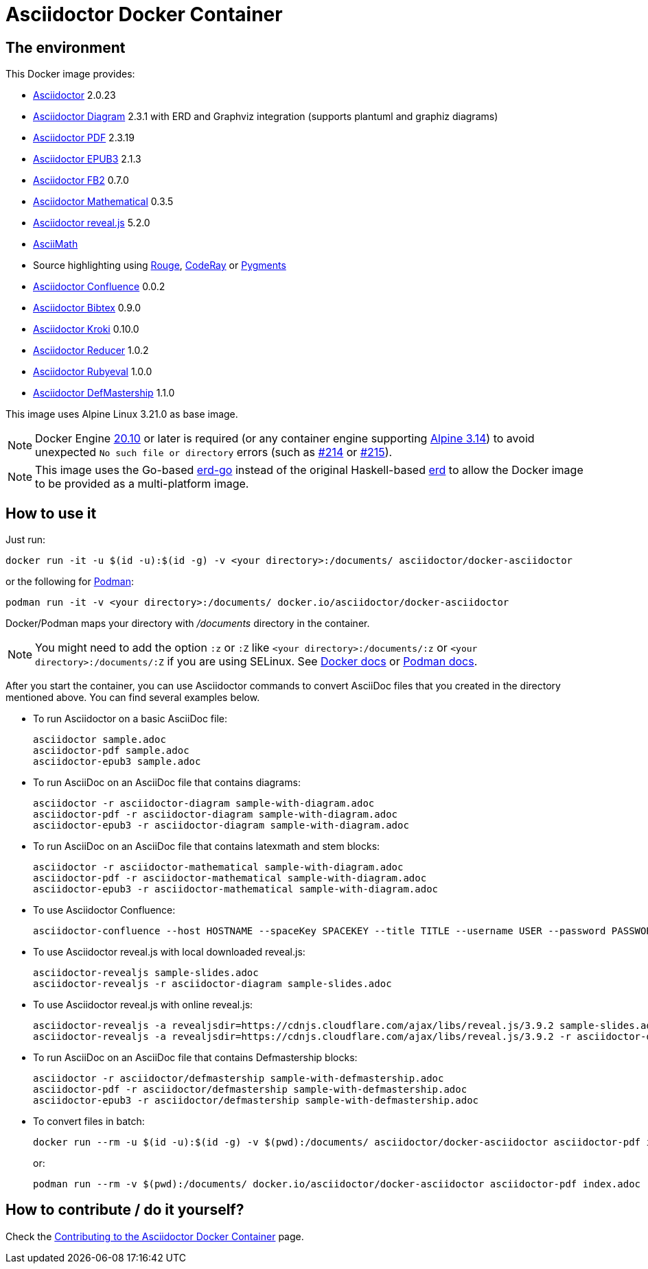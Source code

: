 :ALPINE_VERSION: 3.21.0
:ASCIIDOCTOR_VERSION: 2.0.23
:ASCIIDOCTOR_CONFLUENCE_VERSION: 0.0.2
:ASCIIDOCTOR_PDF_VERSION: 2.3.19
:ASCIIDOCTOR_DIAGRAM_VERSION: 2.3.1
:ASCIIDOCTOR_DEFMASTERSHIP_VERSION: 1.1.0
:ASCIIDOCTOR_EPUB3_VERSION: 2.1.3
:ASCIIDOCTOR_FB2_VERSION: 0.7.0
:ASCIIDOCTOR_MATHEMATICAL_VERSION: 0.3.5
:ASCIIDOCTOR_REVEALJS_VERSION: 5.2.0
:KRAMDOWN_ASCIIDOC_VERSION: 2.1.0
:ASCIIDOCTOR_BIBTEX_VERSION: 0.9.0
:ASCIIDOCTOR_KROKI_VERSION: 0.10.0
:ASCIIDOCTOR_REDUCER_VERSION: 1.0.2
:ASCIIDOCTOR_RUBYEVAL_VERSION: 1.0.0
= Asciidoctor Docker Container
:source-highlighter: coderay

////
GitHub renders asciidoctor natively, but DockerHub does not (it needs markdown).
`make README.md` converts this page into markdown.
////

== The environment

This Docker image provides:

* https://asciidoctor.org/[Asciidoctor] {ASCIIDOCTOR_VERSION}
* https://asciidoctor.org/docs/asciidoctor-diagram/[Asciidoctor Diagram] {ASCIIDOCTOR_DIAGRAM_VERSION} with ERD and Graphviz integration (supports plantuml and graphiz diagrams)
* https://asciidoctor.org/docs/asciidoctor-pdf/[Asciidoctor PDF] {ASCIIDOCTOR_PDF_VERSION}
* https://asciidoctor.org/docs/asciidoctor-epub3/[Asciidoctor EPUB3] {ASCIIDOCTOR_EPUB3_VERSION}
* https://github.com/asciidoctor/asciidoctor-fb2/[Asciidoctor FB2] {ASCIIDOCTOR_FB2_VERSION}
* https://github.com/asciidoctor/asciidoctor-mathematical[Asciidoctor Mathematical] {ASCIIDOCTOR_MATHEMATICAL_VERSION}
* https://docs.asciidoctor.org/reveal.js-converter/latest/[Asciidoctor reveal.js] {ASCIIDOCTOR_REVEALJS_VERSION}
* https://rubygems.org/gems/asciimath[AsciiMath]
* Source highlighting using http://rouge.jneen.net[Rouge], https://rubygems.org/gems/coderay[CodeRay] or https://pygments.org/[Pygments]
* https://github.com/asciidoctor/asciidoctor-confluence[Asciidoctor Confluence] {ASCIIDOCTOR_CONFLUENCE_VERSION}
* https://github.com/asciidoctor/asciidoctor-bibtex[Asciidoctor Bibtex] {ASCIIDOCTOR_BIBTEX_VERSION}
* https://github.com/Mogztter/asciidoctor-kroki[Asciidoctor Kroki] {ASCIIDOCTOR_KROKI_VERSION}
* https://github.com/asciidoctor/asciidoctor-reducer[Asciidoctor Reducer] {ASCIIDOCTOR_REDUCER_VERSION}
* https://gitlab.com/defmastership/asciidoctor-rubyeval[Asciidoctor Rubyeval] {ASCIIDOCTOR_RUBYEVAL_VERSION}
* https://gitlab.com/defmastership/asciidoctor-defmastership[Asciidoctor DefMastership] {ASCIIDOCTOR_DEFMASTERSHIP_VERSION}

This image uses Alpine Linux {ALPINE_VERSION} as base image.

NOTE: Docker Engine link:https://docs.docker.com/engine/release-notes/#20100[20.10] or later is required (or any container engine supporting link:https://wiki.alpinelinux.org/wiki/Release_Notes_for_Alpine_3.14.0[Alpine 3.14]) to avoid unexpected `No such file or directory` errors (such as link:https://github.com/asciidoctor/docker-asciidoctor/issues/214[#214] or link:https://github.com/asciidoctor/docker-asciidoctor/issues/215[#215]).

NOTE: This image uses the Go-based https://github.com/kaishuu0123/erd-go/[erd-go] instead of the original Haskell-based https://github.com/BurntSushi/erd[erd] to allow the Docker image to be provided as a multi-platform image.

== How to use it

Just run:

[source,bash]
----
docker run -it -u $(id -u):$(id -g) -v <your directory>:/documents/ asciidoctor/docker-asciidoctor
----

or the following for https://podman.io/[Podman]:

[source,bash]
----
podman run -it -v <your directory>:/documents/ docker.io/asciidoctor/docker-asciidoctor
----

Docker/Podman maps your directory with [path]_/documents_ directory in the container.

NOTE: You might need to add the option `:z` or `:Z` like `<your directory>:/documents/:z` or `<your directory>:/documents/:Z` if you are using SELinux. See https://docs.docker.com/storage/bind-mounts/#configure-the-selinux-label[Docker docs] or https://docs.podman.io/en/latest/markdown/podman-run.1.html#volume-v-source-volume-host-dir-container-dir-options[Podman docs].

After you start the container, you can use Asciidoctor commands to convert AsciiDoc files that you created in the directory mentioned above.
You can find several examples below.

* To run Asciidoctor on a basic AsciiDoc file:
+
[source,bash]
----
asciidoctor sample.adoc
asciidoctor-pdf sample.adoc
asciidoctor-epub3 sample.adoc
----

* To run AsciiDoc on an AsciiDoc file that contains diagrams:
+
[source,bash]
----
asciidoctor -r asciidoctor-diagram sample-with-diagram.adoc
asciidoctor-pdf -r asciidoctor-diagram sample-with-diagram.adoc
asciidoctor-epub3 -r asciidoctor-diagram sample-with-diagram.adoc
----

* To run AsciiDoc on an AsciiDoc file that contains latexmath and stem blocks:
+
[source,bash]
----
asciidoctor -r asciidoctor-mathematical sample-with-diagram.adoc
asciidoctor-pdf -r asciidoctor-mathematical sample-with-diagram.adoc
asciidoctor-epub3 -r asciidoctor-mathematical sample-with-diagram.adoc
----

* To use Asciidoctor Confluence:
+
[source,bash]
----
asciidoctor-confluence --host HOSTNAME --spaceKey SPACEKEY --title TITLE --username USER --password PASSWORD sample.adoc
----

* To use Asciidoctor reveal.js with local downloaded reveal.js:
+
[source,bash]
----
asciidoctor-revealjs sample-slides.adoc
asciidoctor-revealjs -r asciidoctor-diagram sample-slides.adoc
----

* To use Asciidoctor reveal.js with online reveal.js:
+
[source,bash]
----
asciidoctor-revealjs -a revealjsdir=https://cdnjs.cloudflare.com/ajax/libs/reveal.js/3.9.2 sample-slides.adoc
asciidoctor-revealjs -a revealjsdir=https://cdnjs.cloudflare.com/ajax/libs/reveal.js/3.9.2 -r asciidoctor-diagram sample-slides.adoc
----

* To run AsciiDoc on an AsciiDoc file that contains Defmastership blocks:
+
[source,bash]
----
asciidoctor -r asciidoctor/defmastership sample-with-defmastership.adoc
asciidoctor-pdf -r asciidoctor/defmastership sample-with-defmastership.adoc
asciidoctor-epub3 -r asciidoctor/defmastership sample-with-defmastership.adoc
----

* To convert files in batch:
+
[source,bash]
----
docker run --rm -u $(id -u):$(id -g) -v $(pwd):/documents/ asciidoctor/docker-asciidoctor asciidoctor-pdf index.adoc
----
+
or:
+
[source,bash]
----
podman run --rm -v $(pwd):/documents/ docker.io/asciidoctor/docker-asciidoctor asciidoctor-pdf index.adoc
----

== How to contribute / do it yourself?

Check the link:https://github.com/asciidoctor/docker-asciidoctor/blob/main/CONTRIBUTING.adoc[Contributing to the Asciidoctor Docker Container] page.
